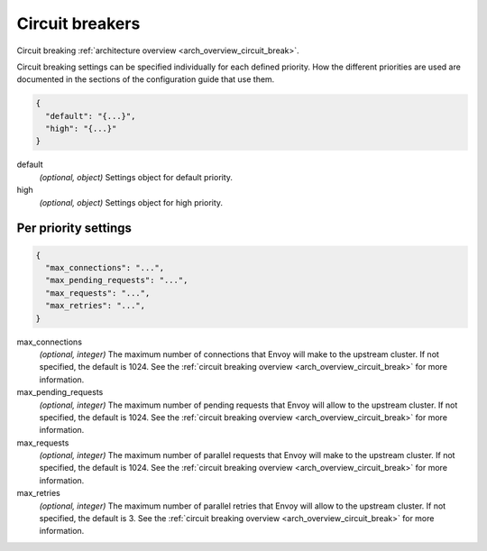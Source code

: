.. _config_cluster_manager_cluster_circuit_breakers:

Circuit breakers
================

Circuit breaking :ref:`architecture overview <arch_overview_circuit_break>`.

Circuit breaking settings can be specified individually for each defined priority. How the
different priorities are used are documented in the sections of the configuration guide that use
them.

.. code-block:: json

  {
    "default": "{...}",
    "high": "{...}"
  }

default
  *(optional, object)* Settings object for default priority.

high
  *(optional, object)* Settings object for high priority.

Per priority settings
---------------------

.. code-block:: json

  {
    "max_connections": "...",
    "max_pending_requests": "...",
    "max_requests": "...",
    "max_retries": "...",
  }

max_connections
  *(optional, integer)* The maximum number of connections that Envoy will make to the upstream
  cluster. If not specified, the default is 1024. See the :ref:`circuit breaking overview
  <arch_overview_circuit_break>` for more information.

max_pending_requests
  *(optional, integer)* The maximum number of pending requests that Envoy will allow to the upstream
  cluster. If not specified, the default is 1024. See the :ref:`circuit breaking overview
  <arch_overview_circuit_break>` for more information.

max_requests
  *(optional, integer)* The maximum number of parallel requests that Envoy will make to the upstream
  cluster. If not specified, the default is 1024. See the :ref:`circuit breaking overview
  <arch_overview_circuit_break>` for more information.

max_retries
  *(optional, integer)* The maximum number of parallel retries that Envoy will allow to the upstream
  cluster. If not specified, the default is 3. See the :ref:`circuit breaking overview
  <arch_overview_circuit_break>` for more information.
